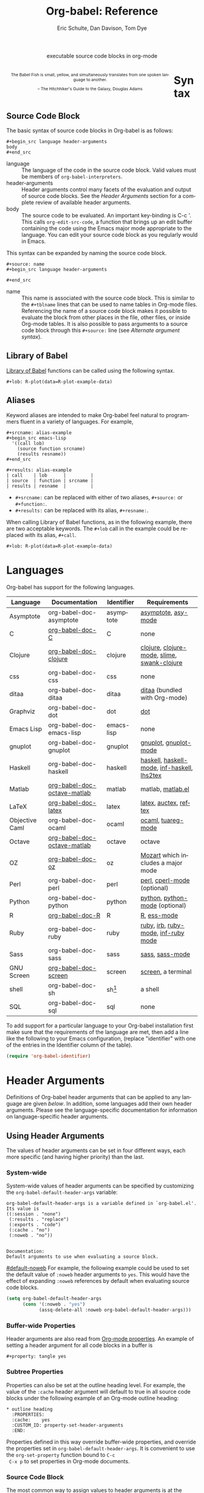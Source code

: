 #+OPTIONS:    H:3 num:nil toc:3 \n:nil @:t ::t |:t ^:{} -:t f:t *:t TeX:t LaTeX:nil skip:nil d:(HIDE) tags:not-in-toc
#+STARTUP:    align fold nodlcheck hidestars oddeven lognotestate hideblocks
#+SEQ_TODO:   TODO(t) INPROGRESS(i) WAITING(w@) | DONE(d) CANCELED(c@)
#+TAGS:       Write(w) Update(u) Fix(f) Check(c) noexport(n)
#+TITLE:      Org-babel: Reference
#+AUTHOR:     Eric Schulte, Dan Davison, Tom Dye
#+EMAIL:      schulte.eric at gmail dot com, davison at stats dot ox dot ac dot uk, tsd at tsdye dot com
#+LANGUAGE:   en
#+STYLE:      <style type="text/css">#outline-container-syntax{ clear:both; }</style>
#+STYLE:      <style type="text/css">#table-of-contents{ max-width:100%; }</style>
#+LINK_UP:  index.php
#+LINK_HOME: http://orgmode.org/worg/

#+begin_html
  <div id="subtitle" style="float: center; text-align: center;">
    <p>executable source code blocks in org-mode</p>
  </div>
  <div id="logo2" style="float: left; text-align: center; max-width:
                         420px; font-size: 8pt; margin: 1em;">
    <p>
      <img src="../../images/babel/babelfish.png"  alt="Babel Fish"/>
      <p>
        The Babel Fish is small, yellow, and simultaneously translates
        from one spoken language to another.
      </p>
      <p>
        &ndash; The Hitchhiker's Guide to the Galaxy, Douglas Adams
      </p>
    </p>
  </div>
#+end_html



* Syntax
  :PROPERTIES:
  :CUSTOM_ID: syntax
  :END:

** Source Code Block
The basic syntax of source code blocks in Org-babel is as follows:

: #+begin_src language header-arguments
: body
: #+end_src

- language :: The language of the code in the source code block. Valid
     values must be members of =org-babel-interpreters=.
- header-arguments :: Header arguments control many facets of the
     evaluation and output of source code blocks.  See the [[header-arguments][Header
     Arguments]] section for a complete review of available header
     arguments.
- body :: The source code to be evaluated.  An important key-binding
     is C-c '.  This calls =org-edit-src-code=, a function that brings
     up an edit buffer containing the code using the Emacs major mode
     appropriate to the language.  You can edit your source code block
     as you regularly would in Emacs.

This syntax can be expanded by naming the source code block.

: #+source: name
: #+begin_src language header-arguments
:
: #+end_src

- name :: This name is associated with the source code block.  This is
     similar to the =#+tblname= lines that can be used to name tables
     in Org-mode files.  Referencing the name of a source code
     block makes it possible to evaluate the block from other places in
     the file, other files, or inside Org-mode tables.  It
     is also possible to pass arguments to a source code block through
     this =#+source:= line (see [[alternate-argument-syntax][Alternate argument syntax]]).

** Library of Babel
[[file:library-of-babel.org][Library of Babel]] functions can be called using the following syntax.

: #+lob: R-plot(data=R-plot-example-data)

** Aliases
   Keyword aliases are intended to make Org-babel feel natural to
   programmers fluent in a variety of languages.  For example,
   #+begin_example
     ,#+srcname: alias-example
     ,#+begin_src emacs-lisp
       '((call lob)
         (source function srcname)
         (results resname))
     ,#+end_src

     ,#+results: alias-example
     | call    | lob      |         |
     | source  | function | srcname |
     | results | resname  |         |
   #+end_example
     - =#+srcname:= can be replaced with either of two aliases,  =#+source:= or =#+function:=.
     - =#+results:= can be replaced with its alias, =#+resname:=.

   When calling Library of Babel functions, as in the following
   example, there are two acceptable keywords.  The =#+lob= call in
   the example could be replaced with its alias, =#+call=.
   #+begin_example
     ,#+lob: R-plot(data=R-plot-example-data)
   #+end_example

* Languages
  :PROPERTIES:
  :CUSTOM_ID: languages
  :END:

  Org-babel has support for the following languages.

  | Language       | Documentation               | Identifier | Requirements                                |
  |----------------+-----------------------------+------------+---------------------------------------------|
  | Asymptote      | org-babel-doc-asymptote     | asymptote  | [[http://asymptote.sourceforge.net/][asymptote]], [[http://asymptote.sourceforge.net/doc/Editing-modes.html][asy-mode]]                         |
  | C              | [[file:languages/org-babel-doc-C.org][org-babel-doc-C]]             | C          | none                                        |
  | Clojure        | [[file:languages/org-babel-doc-clojure.org][org-babel-doc-clojure]]       | clojure    | [[http://clojure.org/][clojure]], [[http://www.emacswiki.org/emacs/clojure-mode.el][clojure-mode]], [[http://common-lisp.net/project/slime/][slime]], [[http://clojure.codestuffs.com/][swank-clojure]] |
  | css            | org-babel-doc-css           | css        | none                                        |
  | ditaa          | org-babel-doc-ditaa         | ditaa      | [[http://ditaa.org/ditaa/][ditaa]] (bundled with Org-mode)               |
  | Graphviz       | org-babel-doc-dot           | dot        | [[http://www.graphviz.org/][dot]]                                         |
  | Emacs Lisp     | org-babel-doc-emacs-lisp    | emacs-lisp | none                                        |
  | gnuplot        | org-babel-doc-gnuplot       | gnuplot    | [[http://www.gnuplot.info/][gnuplot]], [[http://cars9.uchicago.edu/~ravel/software/gnuplot-mode.html][gnuplot-mode]]                       |
  | Haskell        | org-babel-doc-haskell       | haskell    | [[http://www.haskell.org/][haskell]], [[http://projects.haskell.org/haskellmode-emacs/][haskell-mode]], [[http://www.haskell.org/haskellwiki/Haskell_mode_for_Emacs#inf-haskell.el:_the_best_thing_since_the_breadknife][inf-haskell]], [[http://people.cs.uu.nl/andres/lhs2tex/][lhs2tex]] |
  | Matlab         | [[file:languages/org-babel-doc-octave-matlab.org][org-babel-doc-octave-matlab]] | matlab     | matlab, [[http://sourceforge.net/projects/matlab-emacs/][matlab.el]]                           |
  | LaTeX          | [[file:languages/org-babel-doc-LaTeX.org][org-babel-doc-latex]]         | latex      | [[http://www.latex-project.org/][latex]], [[http://www.gnu.org/software/auctex/][auctex]], [[http://www.gnu.org/software/auctex/reftex.html][reftex]]                       |
  | Objective Caml | org-babel-doc-ocaml         | ocaml      | [[http://caml.inria.fr/][ocaml]], [[http://www-rocq.inria.fr/~acohen/tuareg/][tuareg-mode]]                          |
  | Octave         | [[file:languages/org-babel-doc-octave-matlab.org][org-babel-doc-octave-matlab]] | octave     | octave                                      |
  | OZ             | [[file:languages/org-babel-doc-oz.org][org-babel-doc-oz]]            | oz         | [[http://www.mozart-oz.org/][Mozart]] which includes a major mode          |
  | Perl           | org-babel-doc-perl          | perl       | [[http://www.perl.org/][perl]], [[http://www.emacswiki.org/emacs/CPerlMode][cperl-mode]] (optional)                 |
  | Python         | org-babel-doc-python        | python     | [[http://www.python.org/][python]], [[https://launchpad.net/python-mode][python-mode]] (optional)              |
  | R              | [[file:languages/org-babel-doc-R.org][org-babel-doc-R]]             | R          | [[http://www.r-project.org/][R]], [[http://ess.r-project.org/][ess-mode]]                                 |
  | Ruby           | org-babel-doc-ruby          | ruby       | [[http://www.ruby-lang.org/][ruby]], [[http://www.ruby-lang.org/][irb]], [[http://github.com/eschulte/rinari/raw/master/util/ruby-mode.el][ruby-mode]], [[http://github.com/eschulte/rinari/raw/master/util/inf-ruby.el][inf-ruby mode]]         |
  | Sass           | org-babel-doc-sass          | sass       | [[http://sass-lang.com/][sass]], [[http://github.com/nex3/haml/blob/master/extra/sass-mode.el][sass-mode]]                             |
  | GNU Screen     | [[file:languages/org-babel-doc-screen.org][org-babel-doc-screen]]        | screen     | [[http://www.gnu.org/software/screen/][screen]], a terminal                          |
  | shell          | org-babel-doc-sh            | sh[fn:1]   | a shell                                     |
  | SQL            | org-babel-doc-sql           | sql        | none                                        |

  To add support for a particular language to your Org-babel
  installation first make sure that the requirements of the language
  are met, then add a line like the following to your Emacs
  configuration, (replace "identifier" with one of the
  entries in the Identifier column of the table).
  #+begin_src emacs-lisp
    (require 'org-babel-identifier)
  #+end_src

* Header Arguments
    :PROPERTIES:
    :CUSTOM_ID: header-arguments
    :END:

Definitions of Org-babel header arguments that can be applied to any
language are given [[header-argument-specific-documentation][below]].  In addition, some languages add their own
header arguments.  Please see the language-specific documentation for
information on language-specific header arguments.

** Using Header Arguments

The values of header arguments can be set in four different ways, each
more specific (and having higher priority) than the last.

*** System-wide
    :PROPERTIES:
    :CUSTOM_ID: system-wide-header-argument
    :END:

 System-wide values of header arguments can be specified by
 customizing the =org-babel-default-header-args= variable:
 #+begin_example
   org-babel-default-header-args is a variable defined in `org-babel.el'.
   Its value is
   ((:session . "none")
    (:results . "replace")
    (:exports . "code")
    (:cache . "no")
    (:noweb . "no"))


   Documentation:
   Default arguments to use when evaluating a source block.
 #+end_example
 [[#default-noweb]]
 For example, the following example could be used to set the default value
 of =:noweb= header arguments to =yes=.  This would have the effect of
 expanding =:noweb= references by default when evaluating source code blocks.
 #+begin_src emacs-lisp :results silent :exports code
   (setq org-babel-default-header-args
         (cons '(:noweb . "yes")
               (assq-delete-all :noweb org-babel-default-header-args)))
 #+end_src

*** Buffer-wide Properties
    Header arguments are also read from [[http://orgmode.org/manual/Properties-and-Columns.html#Properties-and-Columns][Org-mode properties]]. An
    example of setting a header argument for all code blocks in a
    buffer is

#+begin_example 
#+property: tangle yes
#+end_example

*** Subtree Properties

     Properties can also be set at the outline heading level. For
     example, the value of the =:cache= header argument will default
     to true in all source code blocks under the following example of
     an Org-mode outline heading:
 #+begin_example
   ,* outline heading
     :PROPERTIES:
     :cache:    yes
     :CUSTOM_ID: property-set-header-arguments
     :END:
 #+end_example
 Properties defined in this way override buffer-wide properties, and
 override the properties set in =org-babel-default-header-args=.  It
 is convenient to use the =org-set-property= function bound to =C-c
 C-x p= to set properties in Org-mode documents.

*** Source Code Block
    :PROPERTIES:
    :CUSTOM_ID: single-block-header-arguments
    :END:
 The most common way to assign values to header arguments is at the
 source code block level.  This can be done by listing a sequence of
 header arguments and their values as part of the =#+begin_src=
 line.  Properties set in this way override both the values of
 =org-babel-default-header-args= and header argument specified as
 properties.  In the following example, the
 =:results= header argument is set to =silent=, meaning the results
 of execution will not be inserted in the buffer, and the =:exports=
 header argument is set to =code=, meaning only the body of the
 source code block
 will be preserved on export to HTML or LaTeX.
 #+begin_example
   ,#+source: factorial
   ,#+begin_src haskell :results silent :exports code
     fac 0 = 1
     fac n = n * fac (n-1)
   ,#+end_src
 #+end_example

** Specific Header Arguments
    :PROPERTIES:
    :CUSTOM_ID: header-argument-specific-documentation
    :END:
Header arguments in Org-mode modify the output of a code block,
determine how the block executes, and give guidance on handling
tabular data.

*** Output Header Arguments
Output header arguments change the content of output in a range of situations.
**** =:results=
     :PROPERTIES:
     :CUSTOM_ID: header-argument-results
     :END:

     There are three types of results header argument:
     - *collection* header arguments specify how the results should be
        collected from the source code block;
     - *type* header arguments specify what type of result the source code block
        will return -- which has implications for how they will be
        inserted into the Org-mode buffer; and
     - *handling* header arguments specify how the results of
        evaluating the source code block should be handled.

      *Note:* only one option from each type may be supplied per source code
        block.

***** collection
     :PROPERTIES:
     :CUSTOM_ID: header-argument-results-collection
     :END:
      The following options are mutually exclusive, and specify how the
      results should be collected from the code block.  The
      exact behavior depends on whether or not the code block is
      executed in a session.

      - value :: This is the default.  The result is the value
                 of the last statement in the source code block.
                 This header argument places Org-babel in functional
                 mode.  Note that in some languages, e.g., python,
                 use of this result type requires that a =return=
                 statement be included in the body of the source code
                 block. E.g., =:results value=.
     - output :: The result is the collection of everything printed
                 to stdout during the execution of the source code
                 block.  This header argument places Org-babel in scripting
                 mode.  E.g., =:results output=.

****** Interaction with =:session=
         :PROPERTIES:
         :CUSTOM_ID: results-specification
         :END:

         The specific way in which results are handled depends on
         whether a [[header-argument-session][session]] is invoked, as well as on whether [[header-argument-results-collection][=:results
         value=]] or [[header-argument-results-collection][=:results output=]] is used. The following table shows
         the possibilities:

         |                   | non-session (default)    | =:session=                          |
         |-------------------+--------------------------+-------------------------------------|
         | =:results value=  | value of last expression | value of last expression            |
         | =:results output= | contents of stdout       | concatenation of interpreter output |

         *Note:*  With =:results value=, the result in both =:session= and
         non-session is returned to Org-mode as a table (a one- or
         two-dimensional vector of strings or numbers) when appropriate.

********* Non-session
********** =:results value=
           This is the default. Internally, the value is obtained by
           wrapping the code in a function definition in the external
           language, and evaluating that function. Therefore, code should be
           written as if it were the body of such a function. In particular,
           note that python does not automatically return a value from a
           function unless a =return= statement is present, and so a
           'return' statement will usually be required in python.

           This is the only one of the four evaluation contexts in which the
           code is automatically wrapped in a function definition.

********** =:results output=
           The code is passed to the interpreter as an external process, and
           the contents of the standard output stream are returned as
           text. (In certain languages this also contains the error output
           stream; this is an area for future work.)

********* =:session=
********** =:results value=
           The code is passed to the interpreter running as an interactive
           Emacs inferior process. The result returned is the result of the
           last evaluation performed by the interpreter. (This is obtained in
           a language-specific manner: the value of the variable =_= in
           python and ruby, and the value of =.Last.value= in R).

********** =:results output=
       The code is passed to the interpreter running as an interactive
       Emacs inferior process. The result returned is the concatenation
       of the sequence of (text) output from the interactive
       interpreter. Notice that this is not necessarily the same as what
       would be sent to stdout if the same code were passed to a
       non-interactive interpreter running as an external process. For
       example, compare the following two blocks:

#+begin_src python :results output
       print "hello"
       2
       print "bye"
#+end_src

#+resname:
       : hello
       : bye

       In non-session mode, the '2' is not printed and does not appear.

#+begin_src python :results output :session
       print "hello"
       2
       print "bye"
#+end_src

#+resname:
       : hello
       : 2
       : bye

       But in =:session= mode, the interactive interpreter receives input '2'
       and prints out its value, '2'. (Indeed, the other print statements are
       unnecessary here).

***** type
      The following options are mutually exclusive and specify what
      type of results the code block will return.  By default, results
      are inserted as either a *table* or *scalar* depending on their
      value.

      - table, vector :: The results should be interpreted as an Org-mode table.
                         If a single value is returned, Org-babel will convert it
                         into a table with one row and one column.  E.g., =:results
                         value table=.
      - scalar, verbatim :: The results should be interpreted
           literally -- meaning they will not be converted into a table.
           The results will be inserted into the Org-mode buffer as
           quoted text.  E.g., =:results value verbatim=.
      - file :: The results will be interpreted as the path to a file,
                and will be inserted into the Org-mode buffer as a file
                link.  E.g., =:results value file=.
      - raw, org :: The results are interpreted as raw Org-mode code and
                    are inserted directly into the buffer.  If the results look
                    like a table they will be aligned as such by Org-mode.
                    E.g., =:results value raw=.
      - html :: Results are assumed to be HTML and will be enclosed in
                a =begin_html= block.  E.g., =:results value html=.
      - latex :: Results assumed to be LaTeX and are enclosed in a
                 =begin_latex= block.  E.g., =:results value latex=.
      - code :: Result are assumed to be parseable code and are
                enclosed in a code block.  E.g., =:results value code=.
      - pp :: The result is converted to pretty-printed code and is
              enclosed in a code block.  This option currently supports
              Emacs Lisp, python, and ruby.  E.g., =:results value pp=.

***** handling
      The following results options indicate what Org-babel should do
      with the results once they are collected.

      - silent :: The results will be echoed in the minibuffer but
                  will not be inserted into the Org-mode buffer.  E.g.,
                  =:results output silent=.
      - replace :: The default value.  The results will be inserted
                   into the Org-mode buffer.  E.g., =:results output
                   replace=.
**** =:file=
     :PROPERTIES:
     :CUSTOM_ID: header-argument-file
     :END:

     =:file= is used to specify a path for file output in which case an
     [[http://orgmode.org/manual/Link-format.html#Link-format][org style]] =file:= link is inserted into the buffer as the
     result. Common examples are graphical output from [[file:languages/org-babel-doc-R.org][R]], gnuplot,
     ditaa and [[file:languages/org-babel-doc-LaTeX.org][latex]] blocks.

     See the [[#header-argument-dir][=:dir= and remote execution]] section for examples.

     Note that for some languages, including [[file:languages/org-babel-doc-R.org][R]], gnuplot, [[file:languages/org-babel-doc-LaTeX.org][latex]] and
     ditaa, graphical output is sent to the specified file without the
     file being referenced explicitly in the code block. See the
     documentation for the individual languages for details. In
     contrast, general purpose languages such as python and ruby
     require that the code explicitly create output corresponding to
     the path indicated by =:file=.

     The =:file= header argument can be used to specify the full path
     to the output file, but it is sometimes more convenient to specify
     a path relative to the /default directory/, which can be set with
     the =:dir= header argument.

**** =:exports=
     :PROPERTIES:
     :CUSTOM_ID: header-argument-exports
     :END:

     Specify what should be included in HTML or LaTeX exports of the
     Org-mode file.

     - code :: the default.  The body of code is included
               into the exported file.  E.g., =:exports code=.
     - results :: the result of evaluating the code is included in the
                   exported file. E.g., =:exports results=.
     - both :: both the code and results are included in the exported
                file. E.g., =:exports both=.
     - none :: nothing is included in the exported file.  E.g.,
                =:exports none=.

**** =:tangle=
     :PROPERTIES:
     :CUSTOM_ID: tangle-header-arguments
     :END:

     Specify whether or not the source code block should be included
     in tangled extraction of source code files.

     - yes :: the source code block is exported to a source code file
              named after the basename (name w/o extension) of the
              Org-mode file.  E.g., =:tangle yes=.
     - no :: the default.  The source code block is not
           exported to a source code file.  E.g., =:tangle no=.
     - other :: Any other string passed to the =:tangle= header argument
                 is interpreted as a file basename to which the block will
                 be exported.  E.g., =:tangle basename=.
*** Execution Header Arguments
Execution header arguments change how a code block executes.
**** =:dir= and remote execution
    :PROPERTIES:
    :CUSTOM_ID: header-argument-dir
    :END:
    =:dir= specifies the /default directory/ during code block
    execution. If it is absent, then the directory associated with the
    current buffer is used. In other words, supplying =:dir path=
    temporarily has the same effect as changing the current directory
    with =M-x cd path=, and then not supplying =:dir=. Under the
    surface, =:dir= simply sets the value of the emacs variable
    =default-directory=.

    When using =:dir= and =:file=, supply a relative path for [[#header-argument-file][file
    output]] (e.g. =:file myfile.jpg= or =:file
    results/myfile.jpg=). The path passed to =:file= will be
    interpreted relative to the path specified by =:dir=..

    For example, to write =myplot.png= to a folder called =Work= in
    the user's home directory:

#+begin_example 
  ,#+begin_src R :file myplot.png :dir ~/Work
  matplot(matrix(rnorm(100), 10), type="l")
  ,#+end_src
#+end_example

***** Remote execution
     A directory on a remote machine can be specified passing an
     argument in [[http://www.gnu.org/software/tramp/#Filename-Syntax][tramp filename syntax]] to =:dir=.  In this case, the
     code block will be executed on the remote machine.[fn:2] For
     example, the following code block will execute the machine at
     yakuba.princeton.edu:

#<<remote-example>>
#+begin_example 
,#+begin_src R :file plot.png :dir /dand@yakuba.princeton.edu:
  plot(1:10, main=system("hostname", intern=TRUE))
,#+end_src
#+end_example

Results of the remote execution will be returned to the local org
buffer.  File output will be created on the remote machine with a path
interpreted relative to the remote directory specified by =:dir=. In
addition, a link to the remote file will be created in the Org-mode
buffer.  Following on the [[remote-example][example]], a plot will be created on the remote machine,
and a link of the following form will be inserted in the org buffer:

#+begin_example 
[[file:/scp:dand@yakuba.princeton.edu:/home/dand/plot.png][plot.png]]
#+end_example

Most of this functionality follows immediately from the fact that
=:dir= sets the value of the emacs variable =default-directory=,
thanks to [[http://www.gnu.org/software/tramp/][tramp]].[fn:3]

***** Further points
      - When =:dir= is used in conjunction with =:session= it
        will determine the starting directory for a new session as
        expected, but no attempt is made to alter the directory
        associated with an existing session.
      - =:dir= should typically not be used to create files during
        export with =:exports results= or =:exports both=. The reason
        is that, in order to retain portability of exported material
        between machines, during export, links inserted into the buffer
        will *not* be expanded against default directory. Therefore, if
        default-directory is altered using =:dir=, it is probable that
        the file will be created in a location to which the link does
        not point.
**** =:var=
     :PROPERTIES:
     :CUSTOM_ID: header-argument-var
     :END:

     The =:var= header argument is used to pass arguments to
     source code blocks.  The specifics of how arguments are included
     in a source code block are language specific and are
     addressed in the language-specific documentation. However, the
     syntax used to specify arguments is the same across all
     languages.  The values passed to arguments can be or
     - literal values
     - values from org-mode tables
     - the results of other source code blocks

     These values can be indexed in a manner similar to arrays -- see
     [[var-argument-indexing][argument indexing]].

     The following syntax is used to pass arguments to source code
     blocks using the =:var= header argument.

     #+begin_example
       :var name=assign
     #+end_example

     where =assign= can take one of the following forms

     - literal value :: either a string ="string"= or a number =9=.
     - reference :: a table name:

          #+begin_example
            ,#+tblname: example-table
            | 1 |
            | 2 |
            | 3 |
            | 4 |

            ,#+source: table-length
            ,#+begin_src emacs-lisp :var table=example-table
              (length table)
            ,#+end_src

            ,#+results: table-length
            : 4
          #+end_example

          a source code block name, as assigned by =#+srcname:=,
          followed by parentheses:

          #+begin_example
            ,#+begin_src emacs-lisp :var length=table-length()
              (* 2 length)
            ,#+end_src

            ,#+results:
            : 8
          #+end_example

          In addition, an argument can be passed to the source code
          block referenced by =:var=.  The argument is passed within
          the parentheses following the source code block name:

          #+begin_example
            ,#+source: double
            ,#+begin_src emacs-lisp :var input=8
              (* 2 input)
            ,#+end_src

            ,#+results: double
            : 16

            ,#+source: squared
            ,#+begin_src emacs-lisp :var input=double(input=1)
              (* input input)
            ,#+end_src

            ,#+results: squared
            : 4
          #+end_example

***** alternate argument syntax
      :PROPERTIES:
      :CUSTOM_ID: alternate-argument-syntax
      :END:

      It is also possible to specify arguments in a potentially more
      natural way using the =#+source:= line of a source code block.
      As in the following example arguments can be packed inside of
      parenthesis following the source name.
      #+begin_example
        ,#+source: double(input=0)
        ,#+begin_src emacs-lisp
          (* 2 input)
        ,#+end_src
      #+end_example

***** indexable variable values
      :PROPERTIES:
      :CUSTOM_ID: var-argument-indexing
      :END:

      It is possible to assign a portion of a value to a
      variable in a source block.  The following example
      assigns the second and third rows of the table
      =example-table= to the variable =data=:

      #+begin_example
        :var data=example-table[1:2]
      #+end_example

      *Note:* ranges are indexed using the =:= operator.

      *Note:* indices are 0 based.

      The following example assigns the second column of the
      first row of =example-table= to =data=:

      #+begin_example
        :var data=example-table[0,1]
      #+end_example

      It is possible to index into the results of source code blocks
      as well as tables.  Any number of dimensions can be indexed.
      Dimensions are separated from one another by commas.

      For more information on indexing behavior see the documentation
      for the =org-babel-ref-index-list= function -- provided below.

      #+begin_example
        org-babel-ref-index-list is a Lisp function in `org-babel-ref.el'.

        (org-babel-ref-index-list INDEX LIS)

        Return the subset of LIS indexed by INDEX.  If INDEX is
        separated by ,s then each PORTION is assumed to index into the
        next deepest nesting or dimension.  A valid PORTION can consist
        of either an integer index, or two integers separated by a : in
        which case the entire range is returned.
      #+end_example

      *Note:* In Emacs, the documentation for any function or variable
      can be read using the =describe-function= (M-x describe
      function) and =describe-variable= (M-x describe variable)
      functions, respectively.

**** =:session=
     :PROPERTIES:
     :CUSTOM_ID: header-argument-session
     :END:

     Start a session for an interpreted language where state is
     preserved.  This applies particularly to the supported languages
     python, R and ruby.

     By default, a session is not started.

     A string passed to the =:session= header argument will give the
     session a name.  This makes it possible to run concurrent
     sessions for each interpreted language.

**** =:noweb=
     :PROPERTIES:
     :CUSTOM_ID: header-argument-noweb
     :END:

     Controls the expansion of [[noweb-reference-syntax][noweb syntax]] references in a
     source code block.  This header argument can have one of two
     values: =yes= or =no=.
     - =no= :: the default.  No [[noweb-reference-syntax][noweb syntax]] specific action is taken
          on evaluating source code blocks/  However, noweb references
          will still be expanded during tangling.
     - =yes= :: all [[noweb-reference-syntax][noweb syntax]] references in the body of the source
                code block will be expanded before the block is evaluated.

***** Noweb Prefix Lines [fn:5]

      Noweb insertions are now placed behind the line prefix of the
      =<<reference>>=.

      This behavior is illustrated in the following example.  Because
      the =<<example>>= noweb reference appears behind the SQL
      comment syntax, each line of the expanded noweb reference will
      be commented.

      This source code block:

      #+begin_example
        -- <<example>>
      #+end_example


      expands to:

      #+begin_example
        -- this is the
        -- multi-line body of example
      #+end_example

      Note that noweb replacement text that does *not* contain any
      newlines will not be affected by this change, so it is still
      possible to use inline noweb references.

**** =:cache=
     :PROPERTIES:
     :CUSTOM_ID: header-argument-cache
     :END:

     Controls the use of in-buffer caching of source code block
     results to avoid re-running unchanged source code blocks.  This
     header argument can have one of two values: =yes= or =no=.
     - =no= :: The default.  No caching takes place and the source
          code block will be run every time it is executed.
     - =yes= :: every time the source code block is run a sha1 hash of
          the code and arguments passed to the block will be
          generated.  This hash is packed into the =#+results:= line
          of the results and will be checked on subsequent executions
          of the source code block.  If the source code block has not
          changed since the last time it was evaluated, it will not be
          re-evaluated.

**** =:no-expand=
     By default, code blocks are expanded on tangling, so that referenced
data is assigned to variables in the tangled code. =:no-expand= can be
used to turn off this behaviour.

*** Table-handling Header Arguments
Languages supported by Org-babel represent and process tabular data in
various ways.  Org-babel uses header arguments to manage the process
of translating Org-mode tables to and from supported languages.

**** =:hlines= 
     Tables are frequently represented with one or more horizontal
      lines, or hlines.  The =:hlines= argument to an Org-babel code
      block accepts the values =yes= or =no=, with a default value of
      -no=. 

      - =no= :: Strips hlines from the input table.  In most
           languages this is the desired effect because an 'hline
           symbol is interpreted as an unbound variable and raises an
           error.  Setting =:hlines no= or relying on the default value
           yields the following results.

           : #+tblname: many-cols
           : | a | b | c |
           : |---+---+---|
           : | d | e | f |
           : |---+---+---|
           : | g | h | i |
           : 
           : #+source: echo-table
           : #+begin_src python :var tab=many-cols
           :   return tab
           : #+end_src
           : 
           : #+results: echo-table
           : | a | b | c |
           : | d | e | f |
           : | g | h | i |
           
      - =yes= :: Leaves hlines in the table. This is the default for
           emacs-lisp which may want to handle 'hline symbols
           explicitly.

****  =:colnames= 
      The =:colnames= header argument accepts the values
      =yes=, =no=, or =nil= for unassigned.  The default value is
      =nil=. 
      
      - =nil= :: If an input table /looks like/ it has column names
           (because its second row is an hline), then the column
           names will be removed from the table by Org-babel before
           processing, then reapplied to the results.

           : #+tblname: less-cols
           : | a |
           : |---|
           : | b |
           : | c |
           :   
           : #+srcname: echo-table-again
           : #+begin_src python :var tab=less-cols
           :   return [[val + '*' for val in row] for row in tab]
           : #+end_src
           : 
           : #+results: echo-table-again
           : | a  |
           : |----|
           : | b* |
           : | c* |

      - =no= :: No column name pre-processing takes place

      - =yes= :: Column names are removed and reapplied as with =nil=
           even if the table does not /look like/ it has column names
           (i.e. the second row is not an hline)

****  =:rownames= [fn:4]
      The =:rownames= header argument can take on the values =yes=
      or =no=, with a default value of =no=.

      - =no= :: No row name pre-processing will take place.

      - =yes= :: The first column of the table is removed from the
           table by Org-babel before processing, and is then reapplied
           to the results.

           : #+tblname: with-rownames
           : | one | 1 | 2 | 3 | 4 |  5 |
           : | two | 6 | 7 | 8 | 9 | 10 | 
           : 
           : #+srcname: echo-table-once-again
           : #+begin_src python :var tab=with-rownames :rownames yes
           :   return [[val + 10 for val in row] for row in tab]            
           : #+end_src
           : 
           : #+results: echo-table-once-again
           : | one | 11 | 12 | 13 | 14 | 15 |
           : | two | 16 | 17 | 18 | 19 | 20 |

* Noweb Reference Syntax
  :PROPERTIES:
  :CUSTOM_ID: noweb-reference-syntax
  :END:

  The [[http://www.cs.tufts.edu/~nr/noweb/][Noweb]] Literate Programming system allows named blocks of code to
  be referenced by using the familiar Noweb syntax:
  : <<code-block-name>>

  Noweb references are handled differently during evaluation and
  tangling.

  When a document is tangled, Noweb references are replaced with the
  named source code block.

  When a source code block is evaluated, the action depends upon the
  value of the =:noweb= header argument.  If =:noweb yes=, then a
  Noweb reference is expanded before evaluation.  If =:noweb no=,
  the default, then the reference is not expanded before
  evaluation.

  *Note:* the default value, =:noweb no=, was chosen to ensure that
  Org-babel does not break correct code in a language, such as Ruby,
  where =<<arg>>= is a syntactically valid construct.  If =<<arg>>= is
  not syntactically valid in languages that you use, then please
  consider [[*System%20wide][setting the default value]].

  An example that uses the Noweb reference syntax is provided in the
  [[literate programming example]].

* Key Bindings & Useful Functions

  Org-babel re-binds many common Org-mode key sequences depending on
  the context.  Within a source-code block the following sequences
  are rebound:
  | =C-c C-c= | [[function-org-babel-execute][org-babel-execute-src-block]]     |
  | =C-c C-o= | [[function-org-babel-open-src-block-result][org-babel-open-src-block-result]] |
  | =C-up=    | [[function-org-babel-load-in-session][org-babel-load-in-session]]       |
  | =M-down=  | [[function-org-babel-pop-to-session][org-babel-pop-to-session]]        |

  Org-babel also exposes a number of functions behind the common
  =org-babel-key-prefix= of =C-c M-b=:
  #+begin_src emacs-lisp :exports none
     (lambda (binding
       (list (format "\\C-c \\M-b %s"
                     (car binding))
             (format "[[function-%s][%s]]"
                     (cdr binding) (cdr binding))))
     org-babel-key-bindings)
  #+end_src
  | =C-c M-b t= | [[function-org-babel-tangle][org-babel-tangle]]                  |
  | =C-c M-b T= | [[function-org-babel-tangle-file][org-babel-tangle-file]]             |
  | =C-c M-b e= | [[function-org-babel-execute-src-block][org-babel-execute-src-block]]       |
  | =C-c M-b s= | [[function-org-babel-execute-subtree][org-babel-execute-subtree]]         |
  | =C-c M-b b= | [[function-org-babel-execute-buffer][org-babel-execute-buffer]]          |
  | =C-c M-b h= | [[function-org-babel-sha1-hash][org-babel-sha1-hash]]               |
  | =C-c M-b g= | [[function-org-babel-goto-named-source-block][org-babel-goto-named-source-block]] |
  | =C-c M-b l= | [[function-org-babel-lob-ingest][org-babel-lob-ingest]]              |


** Functions
*** org-babel-execute-src-block
    :PROPERTIES:
    :CUSTOM_ID: function-org-babel-execute-src-block
    :END:

#+begin_example
  org-babel-execute-src-block is an interactive Lisp function in
  `org-babel.el'.

  (org-babel-execute-src-block &optional ARG INFO PARAMS)

  Execute the current source code block, and insert the results
  into the buffer.  Source code execution and the collection and
  formatting of results can be controlled through a variety of
  header arguments.

  Optionally supply a value for INFO in the form returned by
  `org-babel-get-src-block-info'.

  Optionally supply a value for PARAMS which will be merged with
  the header arguments specified at the front of the source code
  block.
#+end_example

*** org-babel-open-src-block-result
    :PROPERTIES:
    :CUSTOM_ID: function-org-babel-open-src-block-result
    :END:

#+begin_example
  org-babel-open-src-block-result is an interactive Lisp function in
  `org-babel.el'.

  (org-babel-open-src-block-result &optional RE-RUN)

  If `point' is on a src block then open the results of the
  source code block, otherwise return nil.  With optional prefix
  argument RE-RUN the source-code block is evaluated even if
  results already exist.
#+end_example

*** org-babel-load-in-session
    :PROPERTIES:
    :CUSTOM_ID: function-org-babel-load-in-session
    :END:

#+begin_example
  org-babel-load-in-session is an interactive Lisp function in
  `org-babel.el'.

  (org-babel-load-in-session &optional ARG INFO)

  Load the body of the current source-code block.  Evaluate the
  header arguments for the source block before entering the
  session.  After loading the body this pops open the session.

  [back]
#+end_example

*** org-babel-pop-to-session
    :PROPERTIES:
    :CUSTOM_ID: function-org-babel-pop-to-session
    :END:

#+begin_example
  org-babel-pop-to-session is an interactive Lisp function in
  `org-babel.el'.

  (org-babel-pop-to-session &optional ARG INFO)

  Pop to the session of the current source-code block.  If
  called with a prefix argument then evaluate the header arguments
  for the source block before entering the session.  Copy the body
  of the source block to the kill ring.

  [back]
#+end_example

*** org-babel-tangle
    :PROPERTIES:
    :CUSTOM_ID: function-org-babel-tangle
    :END:

#+begin_example
  org-babel-tangle is an interactive Lisp function in
  `org-babel-tangle.el'.

  It is bound to C-c M-b t.

  (org-babel-tangle &optional TARGET-FILE LANG)

  Extract the bodies of all source code blocks from the current
  file into their own source-specific files.  Optional argument
  TARGET-FILE can be used to specify a default export file for all
  source blocks.  Optional argument LANG can be used to limit the
  exported source code blocks by language.
#+end_example

*** org-babel-execute-subtree
    :PROPERTIES:
    :CUSTOM_ID: function-org-babel-execute-subtree
    :END:

#+begin_example
  org-babel-execute-subtree is an interactive Lisp function in
  `org-babel.el'.

  It is bound to C-c M-b s.

  (org-babel-execute-subtree &optional ARG)

  Replace EVAL snippets in the entire subtree.
#+end_example

*** org-babel-execute-buffer
    :PROPERTIES:
    :CUSTOM_ID: function-org-babel-execute-buffer
    :END:

#+begin_example
  org-babel-execute-buffer is an interactive Lisp function in
  `org-babel.el'.

  It is bound to C-c M-b b.

  (org-babel-execute-buffer &optional ARG)

  Replace EVAL snippets in the entire buffer.
#+end_example

*** org-babel-sha1-hash
    :PROPERTIES:
    :CUSTOM_ID: function-org-babel-sha1-hash
    :END:

#+begin_example
  org-babel-sha1-hash is an interactive Lisp function in `org-babel.el'.

  It is bound to C-c M-b h.

  (org-babel-sha1-hash &optional INFO)

  Not documented.
#+end_example

*** org-babel-goto-named-source-block
    :PROPERTIES:
    :CUSTOM_ID: function-org-babel-goto-named-source-block
    :END:

#+begin_example
  org-babel-goto-named-source-block is an interactive Lisp function in
  `org-babel.el'.

  It is bound to C-c M-b g.

  (org-babel-goto-named-source-block &optional NAME)

  Go to a named source-code block.
#+end_example

*** org-babel-lob-ingest
    :PROPERTIES:
    :CUSTOM_ID: function-org-babel-lob-ingest
    :END:

#+begin_example
  org-babel-lob-ingest is an interactive Lisp function in
  `org-babel-lob.el'.

  It is bound to C-c M-b l.

  (org-babel-lob-ingest &optional FILE)

  Add all source-blocks defined in FILE to `org-babel-library-of-babel'.
#+end_example

* Batch Execution
It is possible to call Org-babel functions from the command line.
This shell script calls [[function-org-babel-tangle][org-babel-tangle]] on every one of its
arguments.

Be sure to adjust the paths to fit your system.
#+begin_src sh
  #!/bin/sh
  # -*- mode: shell-script -*-
  #
  # tangle a file with org-babel
  #
  DIR=`pwd`
  FILES=""

  # wrap each argument in the code required to call tangle on it
  for i in $@; do
  FILES="$FILES \"$i\""
  done

  emacsclient \
  --eval "(progn
  (add-to-list 'load-path (expand-file-name \"~/src/org/lisp/\"))
  (add-to-list 'load-path (expand-file-name \"~/src/org/contrib/lisp/\"))
  (require 'org)(require 'org-exp)(require 'org-babel)
  (mapc (lambda (file)
         (find-file (expand-file-name file \"$DIR\"))
         (org-babel-tangle)
         (kill-buffer)) '($FILES)))"
#+end_src

* Footnotes

[fn:1] The former use of the =shell= identifier is now deprecated.

[fn:2] As long as the interpreter executable is found on the remote
machine: see the variable =tramp-remote-path=

[fn:3] Those using XEmacs, or GNU Emacs prior to version 23 may need
to install [[http://www.gnu.org/software/tramp/][tramp]] separately in order for the remote execution features
to work correctly.

[fn:4] Thanks to Julien Barnier for adding row names support for the R
	language in Org-babel.

[fn:5] Thanks to Sébastien Vauban for this idea.





* HTML 1                                                           :noexport:

#+begin_html
  <style type="text/css">
   <!--/*--><![CDATA[/*><!--*/
  #table-of-contents {
    max-width: 100%;
    margin: 0;
  }
    /*]]>*/-->
  </style>
#+end_html

** Note
   - HTML 1 was keeping the babelfish code from exporting.  Not sure
     why or if the code itself is necessary, but moving it here gets
     the fish on the page.
